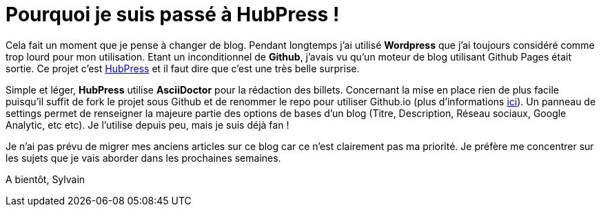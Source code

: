 = Pourquoi je suis passé à HubPress !
:hp-image: pourquoi-je-suis-passe-a-hubpress.jpg

:hp-tags: HubPress


Cela fait un moment que je pense à changer de blog. Pendant longtemps j'ai utilisé *Wordpress* que j'ai toujours considéré comme trop lourd pour mon utilisation. Etant un inconditionnel de *Github*, j'avais vu qu'un moteur de blog utilisant Github Pages était sortie. Ce projet c'est http://hubpress.io/[HubPress] et il faut dire que c'est une très belle surprise.

Simple et léger, *HubPress* utilise *AsciiDoctor* pour la rédaction des billets. Concernant la mise en place rien de plus facile puisqu'il suffit de fork le projet sous Github et de renommer le repo pour utiliser Github.io (plus d'informations https://pages.github.com/[ici]). Un panneau de settings permet de renseigner la majeure partie des options de bases d'un blog (Titre, Description, Réseau sociaux, Google Analytic, etc etc). Je l'utilise depuis peu, mais je suis déjà fan !

Je n'ai pas prévu de migrer mes anciens articles sur ce blog car ce n'est clairement pas ma priorité. Je préfère me concentrer sur les sujets que je vais aborder dans les prochaines semaines.

A bientôt,
Sylvain